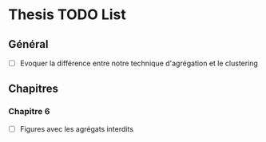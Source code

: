 * Thesis TODO List

** Général

- [ ] Evoquer la différence entre notre technique d'agrégation et le clustering

** Chapitres

*** Chapitre 6

- [ ] Figures avec les agrégats interdits
